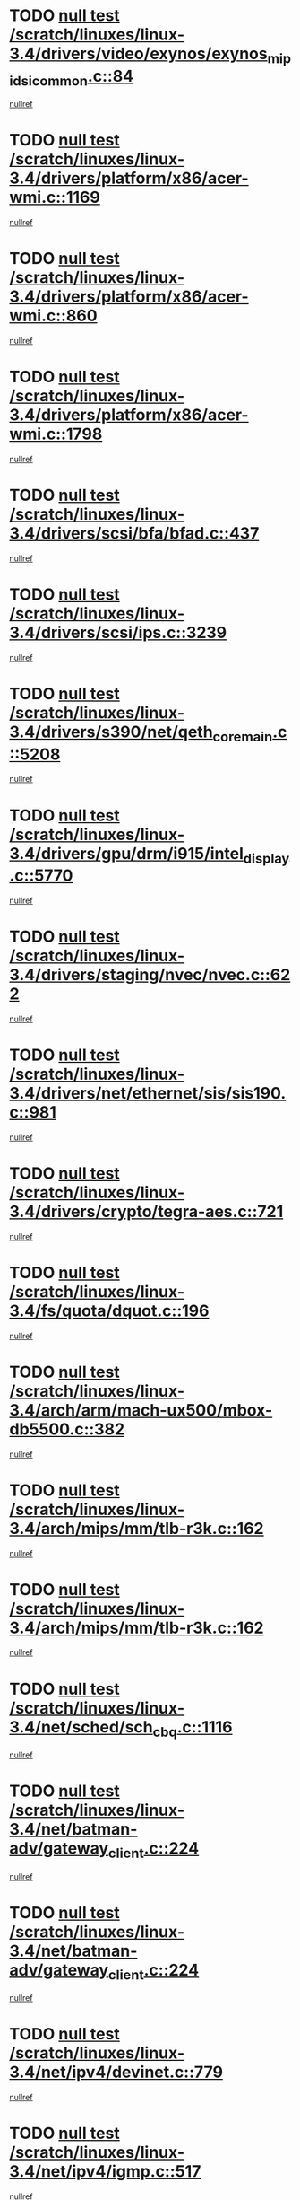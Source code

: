 * TODO [[view:/scratch/linuxes/linux-3.4/drivers/video/exynos/exynos_mipi_dsi_common.c::face=ovl-face1::linb=84::colb=6::cole=10][null test /scratch/linuxes/linux-3.4/drivers/video/exynos/exynos_mipi_dsi_common.c::84]]
[[view:/scratch/linuxes/linux-3.4/drivers/video/exynos/exynos_mipi_dsi_common.c::face=ovl-face2::linb=85::colb=16::cole=19][nullref]]
* TODO [[view:/scratch/linuxes/linux-3.4/drivers/platform/x86/acer-wmi.c::face=ovl-face1::linb=1169::colb=5::cole=8][null test /scratch/linuxes/linux-3.4/drivers/platform/x86/acer-wmi.c::1169]]
[[view:/scratch/linuxes/linux-3.4/drivers/platform/x86/acer-wmi.c::face=ovl-face2::linb=1173::colb=17::cole=21][nullref]]
* TODO [[view:/scratch/linuxes/linux-3.4/drivers/platform/x86/acer-wmi.c::face=ovl-face1::linb=860::colb=5::cole=8][null test /scratch/linuxes/linux-3.4/drivers/platform/x86/acer-wmi.c::860]]
[[view:/scratch/linuxes/linux-3.4/drivers/platform/x86/acer-wmi.c::face=ovl-face2::linb=864::colb=17::cole=21][nullref]]
* TODO [[view:/scratch/linuxes/linux-3.4/drivers/platform/x86/acer-wmi.c::face=ovl-face1::linb=1798::colb=5::cole=8][null test /scratch/linuxes/linux-3.4/drivers/platform/x86/acer-wmi.c::1798]]
[[view:/scratch/linuxes/linux-3.4/drivers/platform/x86/acer-wmi.c::face=ovl-face2::linb=1802::colb=17::cole=21][nullref]]
* TODO [[view:/scratch/linuxes/linux-3.4/drivers/scsi/bfa/bfad.c::face=ovl-face1::linb=437::colb=12::cole=18][null test /scratch/linuxes/linux-3.4/drivers/scsi/bfa/bfad.c::437]]
[[view:/scratch/linuxes/linux-3.4/drivers/scsi/bfa/bfad.c::face=ovl-face2::linb=441::colb=22::cole=30][nullref]]
* TODO [[view:/scratch/linuxes/linux-3.4/drivers/scsi/ips.c::face=ovl-face1::linb=3239::colb=6::cole=19][null test /scratch/linuxes/linux-3.4/drivers/scsi/ips.c::3239]]
[[view:/scratch/linuxes/linux-3.4/drivers/scsi/ips.c::face=ovl-face2::linb=3280::colb=44::cole=48][nullref]]
* TODO [[view:/scratch/linuxes/linux-3.4/drivers/s390/net/qeth_core_main.c::face=ovl-face1::linb=5208::colb=6::cole=33][null test /scratch/linuxes/linux-3.4/drivers/s390/net/qeth_core_main.c::5208]]
[[view:/scratch/linuxes/linux-3.4/drivers/s390/net/qeth_core_main.c::face=ovl-face2::linb=5216::colb=36::cole=41][nullref]]
* TODO [[view:/scratch/linuxes/linux-3.4/drivers/gpu/drm/i915/intel_display.c::face=ovl-face1::linb=5770::colb=5::cole=20][null test /scratch/linuxes/linux-3.4/drivers/gpu/drm/i915/intel_display.c::5770]]
[[view:/scratch/linuxes/linux-3.4/drivers/gpu/drm/i915/intel_display.c::face=ovl-face2::linb=5778::colb=58::cole=62][nullref]]
* TODO [[view:/scratch/linuxes/linux-3.4/drivers/staging/nvec/nvec.c::face=ovl-face1::linb=622::colb=11::cole=19][null test /scratch/linuxes/linux-3.4/drivers/staging/nvec/nvec.c::622]]
[[view:/scratch/linuxes/linux-3.4/drivers/staging/nvec/nvec.c::face=ovl-face2::linb=628::colb=24::cole=27][nullref]]
* TODO [[view:/scratch/linuxes/linux-3.4/drivers/net/ethernet/sis/sis190.c::face=ovl-face1::linb=981::colb=7::cole=8][null test /scratch/linuxes/linux-3.4/drivers/net/ethernet/sis/sis190.c::981]]
[[view:/scratch/linuxes/linux-3.4/drivers/net/ethernet/sis/sis190.c::face=ovl-face2::linb=984::colb=22::cole=25][nullref]]
* TODO [[view:/scratch/linuxes/linux-3.4/drivers/crypto/tegra-aes.c::face=ovl-face1::linb=721::colb=14::cole=16][null test /scratch/linuxes/linux-3.4/drivers/crypto/tegra-aes.c::721]]
[[view:/scratch/linuxes/linux-3.4/drivers/crypto/tegra-aes.c::face=ovl-face2::linb=722::colb=14::cole=17][nullref]]
* TODO [[view:/scratch/linuxes/linux-3.4/fs/quota/dquot.c::face=ovl-face1::linb=196::colb=6::cole=11][null test /scratch/linuxes/linux-3.4/fs/quota/dquot.c::196]]
[[view:/scratch/linuxes/linux-3.4/fs/quota/dquot.c::face=ovl-face2::linb=210::colb=22::cole=29][nullref]]
* TODO [[view:/scratch/linuxes/linux-3.4/arch/arm/mach-ux500/mbox-db5500.c::face=ovl-face1::linb=382::colb=5::cole=9][null test /scratch/linuxes/linux-3.4/arch/arm/mach-ux500/mbox-db5500.c::382]]
[[view:/scratch/linuxes/linux-3.4/arch/arm/mach-ux500/mbox-db5500.c::face=ovl-face2::linb=383::colb=18::cole=22][nullref]]
* TODO [[view:/scratch/linuxes/linux-3.4/arch/mips/mm/tlb-r3k.c::face=ovl-face1::linb=162::colb=6::cole=9][null test /scratch/linuxes/linux-3.4/arch/mips/mm/tlb-r3k.c::162]]
[[view:/scratch/linuxes/linux-3.4/arch/mips/mm/tlb-r3k.c::face=ovl-face2::linb=167::colb=57::cole=62][nullref]]
* TODO [[view:/scratch/linuxes/linux-3.4/arch/mips/mm/tlb-r3k.c::face=ovl-face1::linb=162::colb=6::cole=9][null test /scratch/linuxes/linux-3.4/arch/mips/mm/tlb-r3k.c::162]]
[[view:/scratch/linuxes/linux-3.4/arch/mips/mm/tlb-r3k.c::face=ovl-face2::linb=169::colb=33::cole=38][nullref]]
* TODO [[view:/scratch/linuxes/linux-3.4/net/sched/sch_cbq.c::face=ovl-face1::linb=1116::colb=5::cole=10][null test /scratch/linuxes/linux-3.4/net/sched/sch_cbq.c::1116]]
[[view:/scratch/linuxes/linux-3.4/net/sched/sch_cbq.c::face=ovl-face2::linb=1117::colb=50::cole=57][nullref]]
* TODO [[view:/scratch/linuxes/linux-3.4/net/batman-adv/gateway_client.c::face=ovl-face1::linb=224::colb=27::cole=34][null test /scratch/linuxes/linux-3.4/net/batman-adv/gateway_client.c::224]]
[[view:/scratch/linuxes/linux-3.4/net/batman-adv/gateway_client.c::face=ovl-face2::linb=233::colb=12::cole=21][nullref]]
* TODO [[view:/scratch/linuxes/linux-3.4/net/batman-adv/gateway_client.c::face=ovl-face1::linb=224::colb=27::cole=34][null test /scratch/linuxes/linux-3.4/net/batman-adv/gateway_client.c::224]]
[[view:/scratch/linuxes/linux-3.4/net/batman-adv/gateway_client.c::face=ovl-face2::linb=233::colb=38::cole=47][nullref]]
* TODO [[view:/scratch/linuxes/linux-3.4/net/ipv4/devinet.c::face=ovl-face1::linb=779::colb=7::cole=10][null test /scratch/linuxes/linux-3.4/net/ipv4/devinet.c::779]]
[[view:/scratch/linuxes/linux-3.4/net/ipv4/devinet.c::face=ovl-face2::linb=781::colb=21::cole=29][nullref]]
* TODO [[view:/scratch/linuxes/linux-3.4/net/ipv4/igmp.c::face=ovl-face1::linb=517::colb=6::cole=9][null test /scratch/linuxes/linux-3.4/net/ipv4/igmp.c::517]]
[[view:/scratch/linuxes/linux-3.4/net/ipv4/igmp.c::face=ovl-face2::linb=520::colb=12::cole=21][nullref]]
* TODO [[view:/scratch/linuxes/linux-3.4/net/ipv6/mcast.c::face=ovl-face1::linb=1590::colb=6::cole=9][null test /scratch/linuxes/linux-3.4/net/ipv6/mcast.c::1590]]
[[view:/scratch/linuxes/linux-3.4/net/ipv6/mcast.c::face=ovl-face2::linb=1592::colb=40::cole=44][nullref]]
* TODO [[view:/scratch/linuxes/linux-3.4/net/decnet/af_decnet.c::face=ovl-face1::linb=1253::colb=6::cole=9][null test /scratch/linuxes/linux-3.4/net/decnet/af_decnet.c::1253]]
[[view:/scratch/linuxes/linux-3.4/net/decnet/af_decnet.c::face=ovl-face2::linb=1257::colb=19::cole=22][nullref]]
